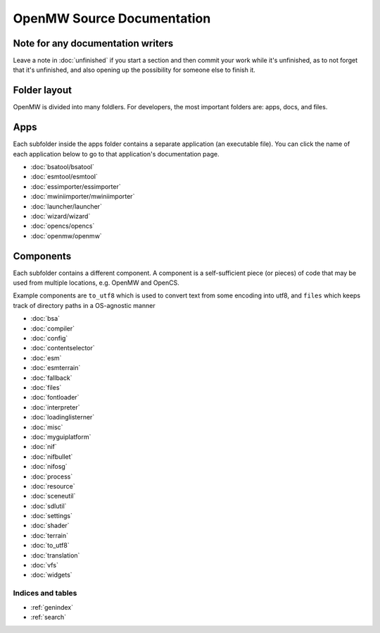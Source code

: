 ###########################
OpenMW Source Documentation
###########################

Note for any documentation writers
----------------------------------

Leave a note in :doc:`unfinished` if you start a section and then commit your
work while it's unfinished, as to not forget that it's unfinished, and also
opening up the possibility for someone else to finish it.

Folder layout
----------

OpenMW is divided into many foldlers. For developers, the most important
folders are: apps, docs, and files.


Apps
----
Each subfolder inside the apps folder contains a separate application (an
executable file). You can click the name of each application below to go to
that application's documentation page.

* :doc:`bsatool/bsatool`
* :doc:`esmtool/esmtool`
* :doc:`essimporter/essimporter`
* :doc:`mwiniimporter/mwiniimporter`
* :doc:`launcher/launcher`
* :doc:`wizard/wizard`
* :doc:`opencs/opencs`
* :doc:`openmw/openmw`

Components
----------
Each subfolder contains a different component. A component is a self-sufficient
piece (or pieces) of code that may be used from multiple locations, e.g. OpenMW
and OpenCS.

Example components are ``to_utf8`` which is used to convert text from some
encoding into utf8, and ``files`` which keeps track of directory paths in a
OS-agnostic manner

* :doc:`bsa`
* :doc:`compiler`
* :doc:`config`
* :doc:`contentselector`
* :doc:`esm`
* :doc:`esmterrain`
* :doc:`fallback`
* :doc:`files`
* :doc:`fontloader`
* :doc:`interpreter`
* :doc:`loadinglisterner`
* :doc:`misc`
* :doc:`myguiplatform`
* :doc:`nif`
* :doc:`nifbullet`
* :doc:`nifosg`
* :doc:`process`
* :doc:`resource`
* :doc:`sceneutil`
* :doc:`sdlutil`
* :doc:`settings`
* :doc:`shader`
* :doc:`terrain`
* :doc:`to_utf8`
* :doc:`translation`
* :doc:`vfs`
* :doc:`widgets`

.. TODO: Put this where it shoud be
.. .. autodoxygenfile:: engine.hpp
..   :project: openmw

Indices and tables
==================

* :ref:`genindex`
* :ref:`search`
